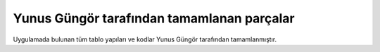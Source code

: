 Yunus Güngör tarafından tamamlanan parçalar
===========================================

Uygulamada bulunan tüm tablo yapıları ve kodlar Yunus Güngör tarafından tamamlanmıştır.
